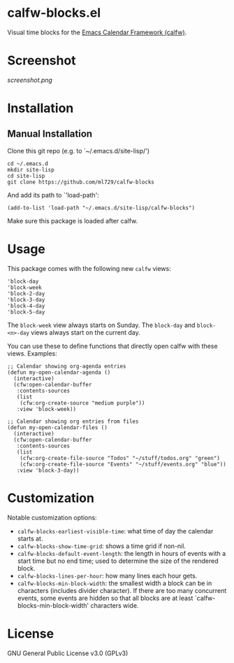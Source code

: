 * calfw-blocks.el

Visual time blocks for the [[https://github.com/kiwanami/emacs-calfw][Emacs Calendar Framework (calfw)]].

* Screenshot
[[screenshot.png]]

* Installation
** Manual Installation
Clone this git repo (e.g. to `~/.emacs.d/site-lisp/')
#+begin_src
cd ~/.emacs.d
mkdir site-lisp
cd site-lisp
git clone https://github.com/ml729/calfw-blocks
#+end_src

And add its path to `'load-path':
#+begin_src emacs lisp
(add-to-list 'load-path "~/.emacs.d/site-lisp/calfw-blocks")
#+end_src

Make sure this package is loaded after calfw.

* Usage
This package comes with the following new ~calfw~ views:
#+begin_src
'block-day
'block-week
'block-2-day
'block-3-day
'block-4-day
'block-5-day
#+end_src
The ~block-week~ view always starts on Sunday.
The ~block-day~ and ~block-<n>-day~ views always start on the current day.

You can use these to define functions that directly open calfw with these views.
Examples:
#+begin_src emacs lisp
;; Calendar showing org-agenda entries
(defun my-open-calendar-agenda ()
  (interactive)
  (cfw:open-calendar-buffer
   :contents-sources
   (list
    (cfw:org-create-source "medium purple"))
   :view 'block-week))

;; Calendar showing org entries from files
(defun my-open-calendar-files ()
  (interactive)
  (cfw:open-calendar-buffer
   :contents-sources
   (list
    (cfw:org-create-file-source "Todos" "~/stuff/todos.org" "green")
    (cfw:org-create-file-source "Events" "~/stuff/events.org" "blue"))
   :view 'block-3-day))
#+end_src

* Customization
Notable customization options:
- ~calfw-blocks-earliest-visible-time~: what time of day the calendar starts at.
- ~calfw-blocks-show-time-grid~: shows a time grid if non-nil.
- ~calfw-blocks-default-event-length~: the length in hours of events with a start time but no end time; used to determine the size of the rendered block.
- ~calfw-blocks-lines-per-hour~: how many lines each hour gets.
- ~calfw-blocks-min-block-width~: the smallest width a block can be in characters (includes divider character). If there are too many concurrent events, some events are hidden so that all blocks are at least `calfw-blocks-min-block-width' characters wide.


* License
GNU General Public License v3.0 (GPLv3)
